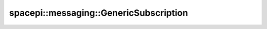 spacepi::messaging::GenericSubscription
=======================================

.. doxygenclass:: spacepi::messaging::GenericSubscription
    :members:
    :protected-members:

